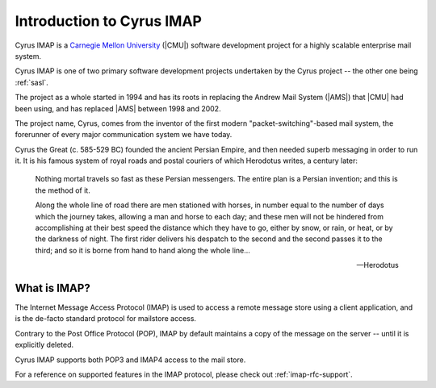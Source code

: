 .. _imap:

==========================
Introduction to Cyrus IMAP
==========================

Cyrus IMAP is a `Carnegie Mellon University`_ (|CMU|) software
development project for a highly scalable enterprise mail system.

Cyrus IMAP is one of two primary software development projects
undertaken by the Cyrus project -- the other one being :ref:`sasl`.

The project as a whole started in 1994 and has its roots in replacing
the Andrew Mail System (|AMS|) that |CMU| had been using, and has
replaced |AMS| between 1998 and 2002.

The project name, Cyrus, comes from the inventor of the first modern
"packet-switching"-based mail system, the forerunner of every major
communication system we have today.

Cyrus the Great (c. 585-529 BC) founded the ancient Persian Empire,
and then needed superb messaging in order to run it. It is his famous
system of royal roads and postal couriers of which Herodotus writes, a
century later:

.. epigraph::

    Nothing mortal travels so fast as these Persian messengers. The
    entire plan is a Persian invention; and this is the method of it.

    Along the whole line of road there are men stationed with horses,
    in number equal to the number of days which the journey takes,
    allowing a man and horse to each day; and these men will not be
    hindered from accomplishing at their best speed the distance which
    they have to go, either by snow, or rain, or heat, or by the
    darkness of night. The first rider delivers his despatch to the
    second and the second passes it to the third; and so it is borne
    from hand to hand along the whole line...

    -- Herodotus

What is IMAP?
=============

The Internet Message Access Protocol (IMAP) is used to access a remote
message store using a client application, and is the de-facto standard
protocol for mailstore access.

Contrary to the Post Office Protocol (POP), IMAP by default maintains a
copy of the message on the server -- until it is explicitly deleted.

Cyrus IMAP supports both POP3 and IMAP4 access to the mail store.

.. seealso::

    *   `Wikipedia on IMAP`_.
    *   `Wikipedia on POP`_.

For a reference on supported features in the IMAP protocol, please check
out :ref:`imap-rfc-support`.

.. _Carnegie Mellon University: http://www.cmu.edu
.. _Wikipedia on IMAP: https://en.wikipedia.org/wiki/Internet_Message_Access_Protocol
.. _Wikipedia on POP: https://en.wikipedia.org/wiki/Post_Office_Protocol#Comparison_with_IMAP
